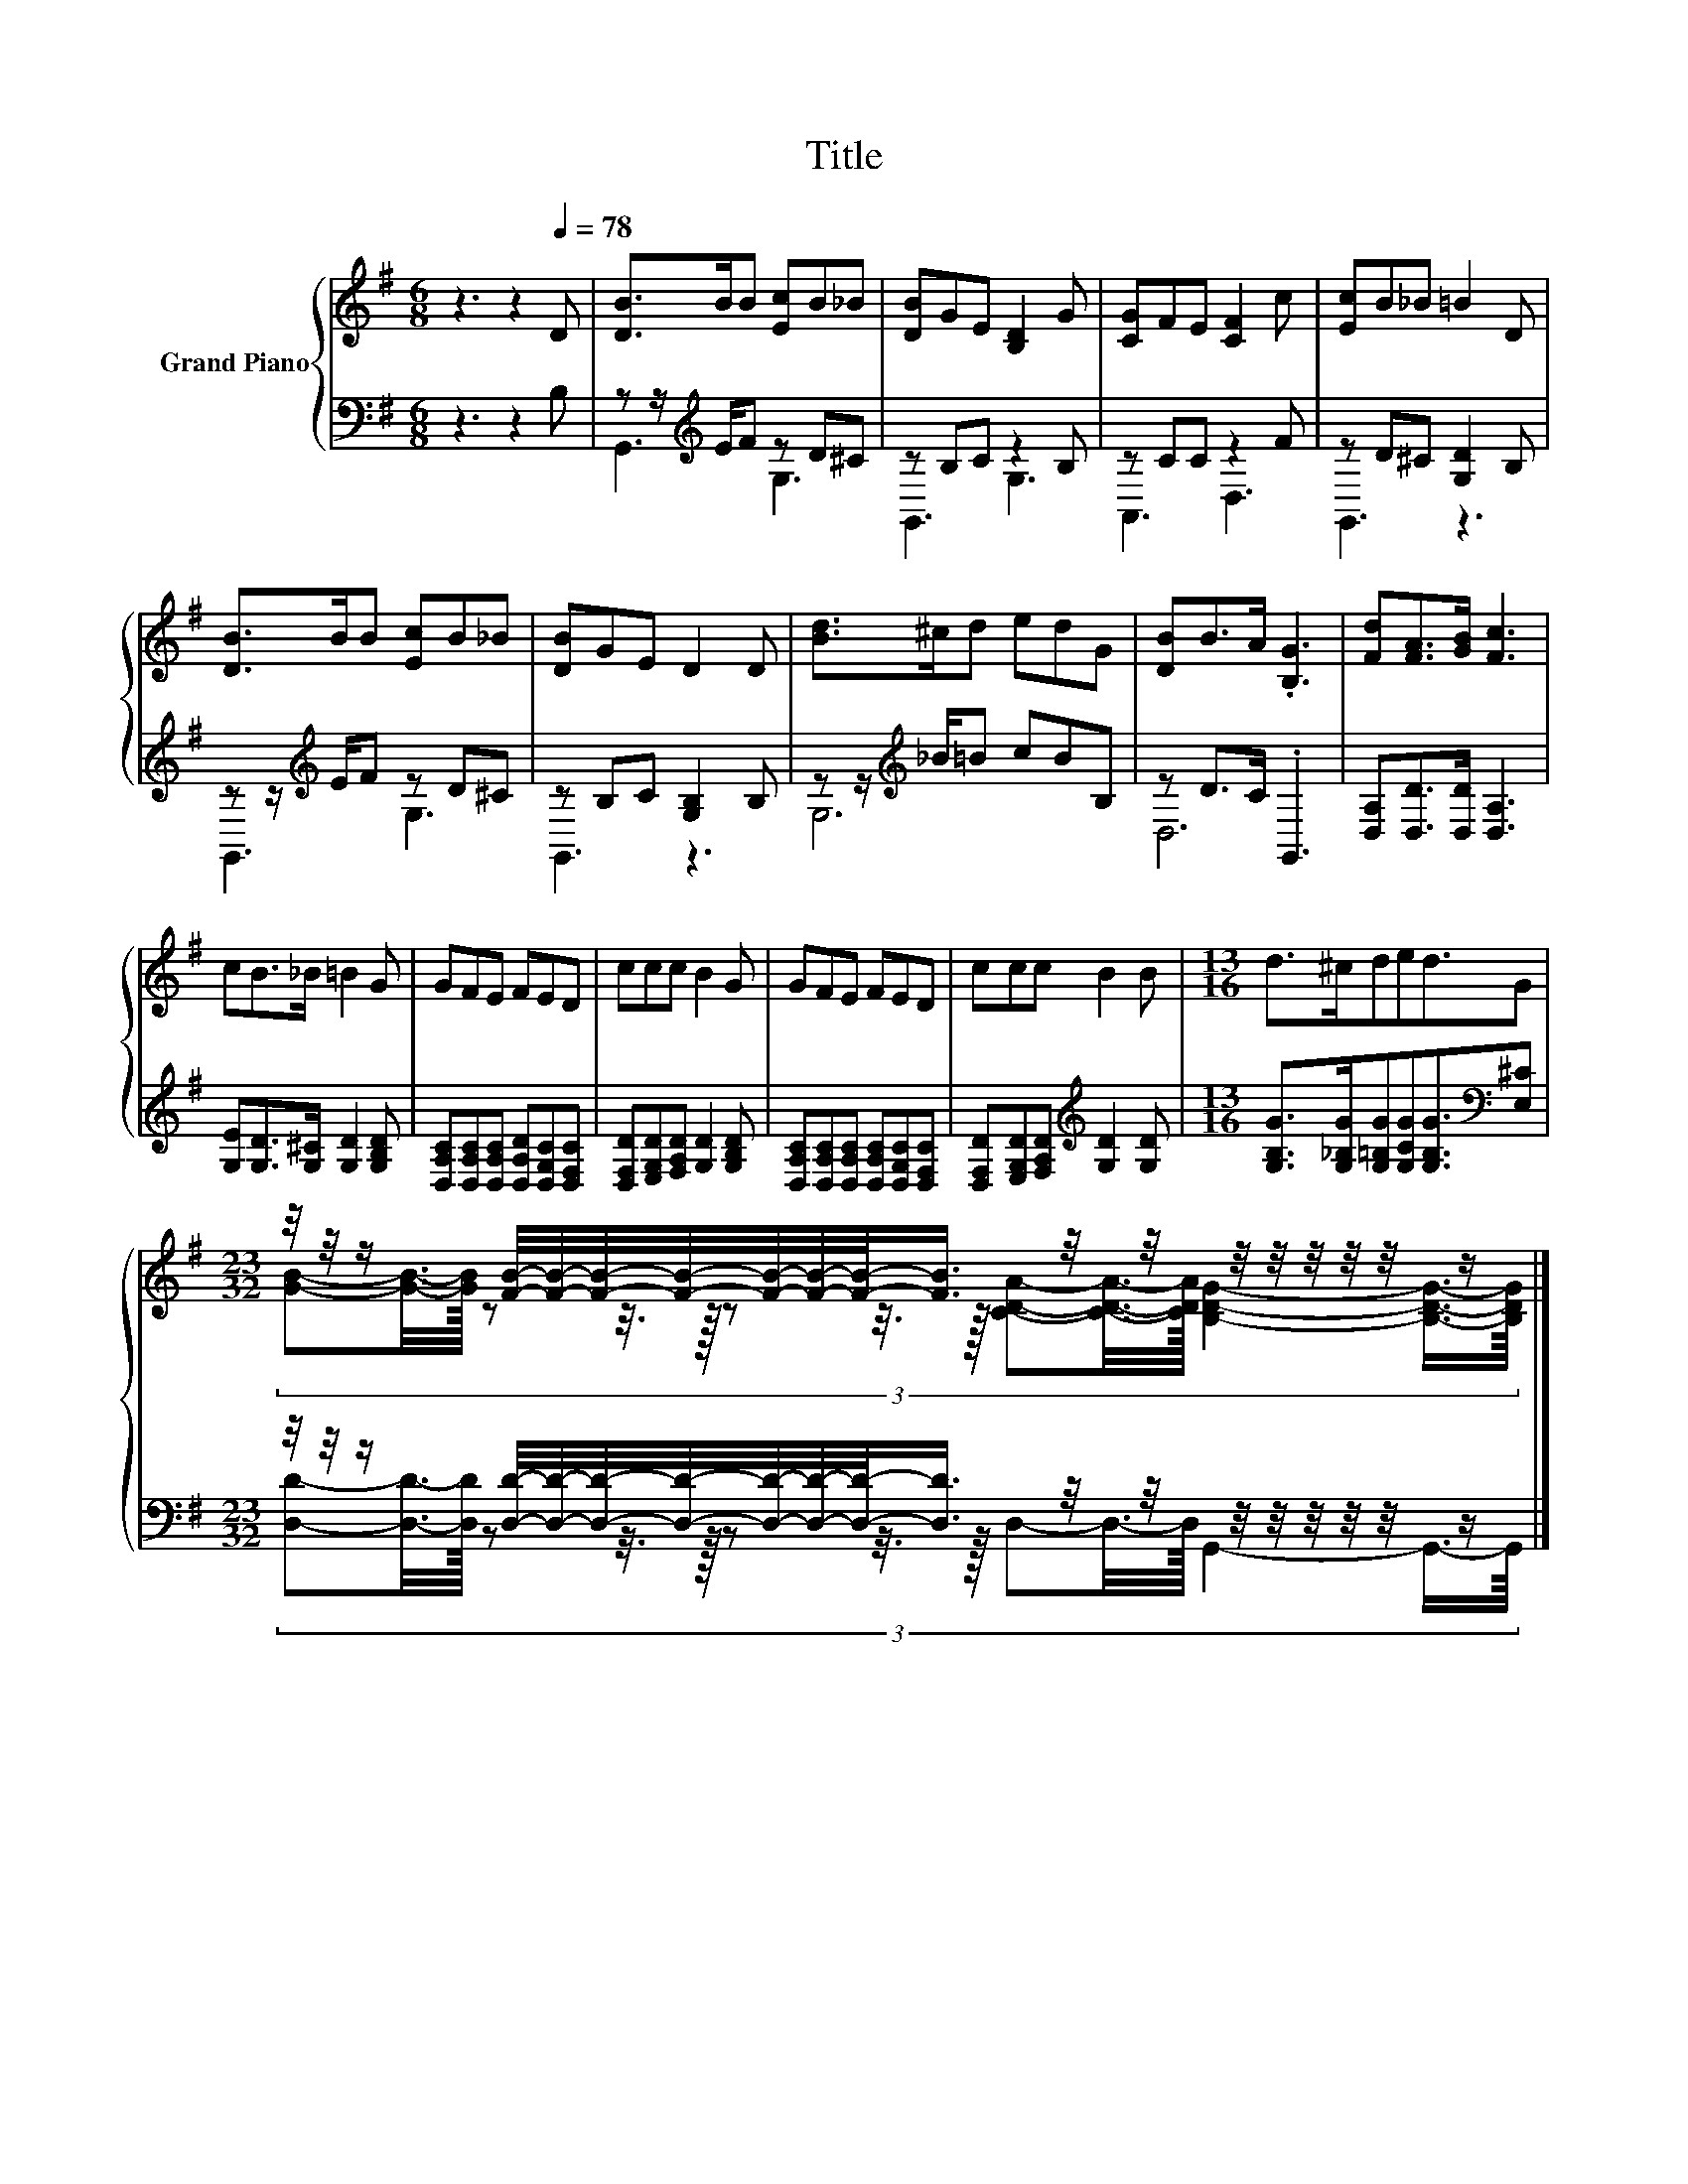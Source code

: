 X:1
T:Title
%%score { ( 1 4 ) | ( 2 3 ) }
L:1/8
M:6/8
K:G
V:1 treble nm="Grand Piano"
V:4 treble 
V:2 bass 
V:3 bass 
V:1
 z3 z2[Q:1/4=78] D | [DB]>BB [Ec]B_B | [DB]GE [B,D]2 G | [CG]FE [CF]2 c | [Ec]B_B =B2 D | %5
 [DB]>BB [Ec]B_B | [DB]GE D2 D | [Bd]>^cd edG | [DB]B>A .[B,G]3 | [Fd][FA]>[GB] [Fc]3 | %10
 cB>_B =B2 G | GFE FED | ccc B2 G | GFE FED | ccc B2 B |[M:13/16] d>^cded3/2G | %16
[M:23/32] z/4 z/4 z/ [FB]/4-[FB]/4-[FB]/4-[FB]/4-[FB]/4-[FB]/4-[FB]/-<[FB]/ z/4 z/4 z/4 z/4 z/4 z/4 z/4 z/ |] %17
V:2
 z3 z2 B, | z z/[K:treble] E/F z D^C | z B,C z2 B, | z CC z2 F | z D^C [G,D]2 B, | %5
 z z/[K:treble] E/F z D^C | z B,C [G,B,]2 B, | z z/[K:treble] _B/=B cBB, | z D>C .G,,3 | %9
 [D,A,][D,D]>[D,D] [D,A,]3 | [G,E][G,D]>[G,^C] [G,D]2 [G,B,D] | %11
 [D,A,C][D,A,C][D,A,C] [D,A,D][D,G,C][D,F,C] | [D,F,D][E,G,D][F,A,D] [G,D]2 [G,B,D] | %13
 [D,A,C][D,A,C][D,A,C] [D,A,C][D,G,C][D,F,C] | [D,F,D][E,G,D][F,A,D][K:treble] [G,D]2 [G,D] | %15
[M:13/16] [G,B,G]>[G,_B,G][G,=B,G][G,CG][G,B,G]3/2[K:bass][E,^C] | %16
[M:23/32] z/4 z/4 z/ [D,D]/4-[D,D]/4-[D,D]/4-[D,D]/4-[D,D]/4-[D,D]/4-[D,D]/-<[D,D]/ z/4 z/4 z/4 z/4 z/4 z/4 z/4 z/ |] %17
V:3
 x6 | G,,3[K:treble] G,3 | G,,3 G,3 | A,,3 D,3 | G,,3 z3 | G,,3[K:treble] G,3 | G,,3 z3 | %7
 G,6[K:treble] | D,6 | x6 | x6 | x6 | x6 | x6 | x3[K:treble] x3 |[M:13/16] x11/2[K:bass] x | %16
[M:23/32] (3:2:15[D,D]-[D,D]3/8-[D,D]/16 z z3/8 z/16 z z3/8 z/16 D,-D,3/8-D,/16 G,,2- G,,3/4-G,,/8 |] %17
V:4
 x6 | x6 | x6 | x6 | x6 | x6 | x6 | x6 | x6 | x6 | x6 | x6 | x6 | x6 | x6 |[M:13/16] x13/2 | %16
[M:23/32] (3:2:15[GB]-[GB]3/8-[GB]/16 z z3/8 z/16 z z3/8 z/16 [CDA]-[CDA]3/8-[CDA]/16 [B,DG]2- [B,DG]3/4-[B,DG]/8 |] %17

